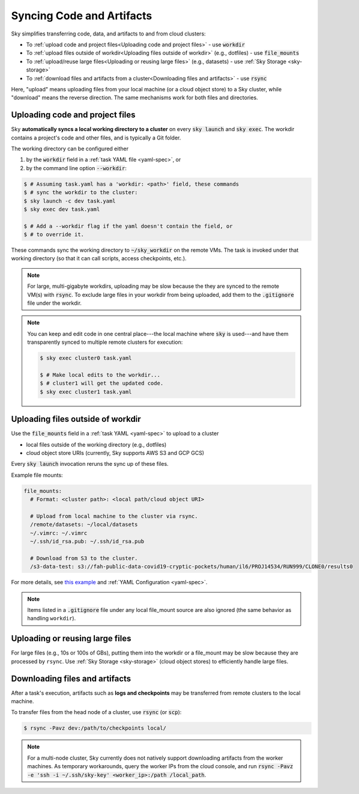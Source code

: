 .. _sync-code-artifacts:
Syncing Code and Artifacts
====================================

Sky simplifies transferring code, data, and artifacts to and
from cloud clusters:

- To :ref:`upload code and project files<Uploading code and project files>` - use :code:`workdir`

- To :ref:`upload files outside of workdir<Uploading files outside of workdir>` (e.g., dotfiles) - use :code:`file_mounts`

- To :ref:`upload/reuse large files<Uploading or reusing large files>` (e.g., datasets) - use :ref:`Sky Storage <sky-storage>`

- To :ref:`download files and artifacts from a cluster<Downloading files and artifacts>` - use :code:`rsync`

Here, "upload" means uploading files from your local machine (or a cloud object
store) to a Sky cluster, while "download" means the reverse direction.  The same
mechanisms work for both files and directories.

Uploading code and project files
--------------------------------------
Sky **automatically syncs a local working directory to a cluster** on every
:code:`sky launch` and :code:`sky exec`.  The workdir contains a project's
code and other files, and is typically a Git folder.

The working directory can be configured either

(1) by the :code:`workdir` field in a :ref:`task YAML file <yaml-spec>`, or
(2) by the command line option :code:`--workdir`:

.. code-block:: console

  $ # Assuming task.yaml has a 'workdir: <path>' field, these commands
  $ # sync the workdir to the cluster:
  $ sky launch -c dev task.yaml
  $ sky exec dev task.yaml

  $ # Add a --workdir flag if the yaml doesn't contain the field, or
  $ # to override it.

These commands sync the working directory to :code:`~/sky_workdir` on the remote
VMs.  The task is invoked under that working directory (so that it can call
scripts, access checkpoints, etc.).

.. note::

    For large, multi-gigabyte workdirs, uploading may be slow because the they
    are synced to the remote VM(s) with :code:`rsync`. To exclude large files in
    your workdir from being uploaded, add them to the :code:`.gitignore` file
    under the workdir.

.. note::

  You can keep and edit code in one central place---the local machine where
  :code:`sky` is used---and have them transparently synced to multiple remote
  clusters for execution:

  .. code-block:: console

    $ sky exec cluster0 task.yaml

    $ # Make local edits to the workdir...
    $ # cluster1 will get the updated code.
    $ sky exec cluster1 task.yaml


Uploading files outside of workdir
--------------------------------------

Use the :code:`file_mounts` field in a :ref:`task YAML <yaml-spec>` to upload to a cluster

- local files outside of the working directory (e.g., dotfiles)
- cloud object store URIs (currently, Sky supports AWS S3 and GCP GCS)

Every :code:`sky launch` invocation reruns the sync up of these files.

Example file mounts:

.. code-block:: yaml

  file_mounts:
    # Format: <cluster path>: <local path/cloud object URI>

    # Upload from local machine to the cluster via rsync.
    /remote/datasets: ~/local/datasets
    ~/.vimrc: ~/.vimrc
    ~/.ssh/id_rsa.pub: ~/.ssh/id_rsa.pub

    # Download from S3 to the cluster.
    /s3-data-test: s3://fah-public-data-covid19-cryptic-pockets/human/il6/PROJ14534/RUN999/CLONE0/results0


For more details, see `this example <https://github.com/sky-proj/sky/blob/master/examples/using_file_mounts.yaml>`_ and :ref:`YAML Configuration <yaml-spec>`.

.. note::

    Items listed in a :code:`.gitignore` file under any local file_mount source
    are also ignored (the same behavior as handling ``workdir``).

Uploading or reusing large files
--------------------------------------

For large files (e.g., 10s or 100s of GBs), putting them into the workdir or a
file_mount may be slow because they are processed by ``rsync``.  Use
:ref:`Sky Storage <sky-storage>` (cloud object stores) to efficiently handle
large files.


Downloading files and artifacts
--------------------------------------
After a task's execution, artifacts such as **logs and checkpoints** may be
transferred from remote clusters to the local machine.

To transfer files from the head node of a cluster, use :code:`rsync` (or :code:`scp`):

.. code-block:: console

  $ rsync -Pavz dev:/path/to/checkpoints local/

.. note::
    For a multi-node cluster, Sky currently does not natively support
    downloading artifacts from the worker machines.  As temporary workarounds,
    query the worker IPs from the cloud console, and run :code:`rsync -Pavz -e
    'ssh -i ~/.ssh/sky-key' <worker_ip>:/path /local_path`.
